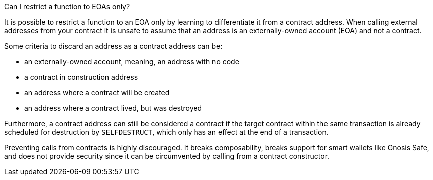 Can I restrict a function to EOAs only?

It is possible to restrict a function to an EOA only by learning to differentiate it from a contract address. When calling external addresses from your contract it is unsafe to assume that an address is an externally-owned account (EOA) and not a contract.

Some criteria to discard an address as a contract address can be:

 - an externally-owned account, meaning, an address with no code
 - a contract in construction address
 - an address where a contract will be created
 - an address where a contract lived, but was destroyed

Furthermore, a contract address can still be considered a contract if the target contract within the same transaction is already scheduled for destruction by `SELFDESTRUCT`, which only has an effect at the end of a transaction.

Preventing calls from contracts is highly discouraged. It breaks composability, breaks support for smart wallets like Gnosis Safe, and does not provide security since it can be circumvented by calling from a contract constructor. 
